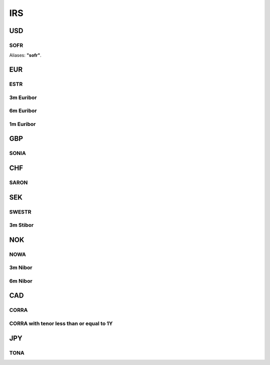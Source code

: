 .. _spec-irs:

.. ipython:: python
   :suppress:

   from rateslib import *

****
IRS
****

USD
********

.. _spec-usd-irs:

SOFR
-----

Aliases: **"sofr"**.

.. ipython:: python

   defaults.spec["usd_irs"]
   IRS(dt(2000, 1, 1), "10y", spec="usd_irs").kwargs


EUR
*****

.. _spec-eur-irs:

ESTR
-----

.. ipython:: python

   defaults.spec["eur_irs"]
   IRS(dt(2000, 1, 1), "10y", spec="eur_irs").kwargs

.. _spec-eur-irs3:

3m Euribor
-------------

.. ipython:: python

   defaults.spec["eur_irs3"]
   IRS(dt(2000, 1, 1), "10y", spec="eur_irs3").kwargs

.. _spec-eur-irs6:

6m Euribor
-----------

.. ipython:: python

   defaults.spec["eur_irs6"]
   IRS(dt(2000, 1, 1), "10y", spec="eur_irs6").kwargs

.. _spec-eur-irs1:

1m Euribor
-----------

.. ipython:: python

   defaults.spec["eur_irs1"]
   IRS(dt(2000, 1, 1), "10y", spec="eur_irs1").kwargs

GBP
*****

.. _spec-gbp-irs:

SONIA
-----

.. ipython:: python

   defaults.spec["gbp_irs"]
   IRS(dt(2000, 1, 1), "10y", spec="gbp_irs").kwargs

CHF
*****

.. _spec-chf-irs:

SARON
-----

.. ipython:: python

   defaults.spec["chf_irs"]
   IRS(dt(2000, 1, 1), "10y", spec="chf_irs").kwargs

SEK
*****

.. _spec-sek-irs:

SWESTR
------

.. ipython:: python

   defaults.spec["sek_irs"]
   IRS(dt(2000, 1, 1), "10y", spec="sek_irs").kwargs

.. _spec-sek-irs3:

3m Stibor
----------

.. ipython:: python

   defaults.spec["sek_irs3"]
   IRS(dt(2000, 1, 1), "10y", spec="sek_irs3").kwargs

NOK
*****

.. _spec-nok-irs:

NOWA
------

.. ipython:: python

   defaults.spec["nok_irs"]
   IRS(dt(2000, 1, 1), "10y", spec="nok_irs").kwargs

.. _spec-nok-irs3:

3m Nibor
---------

.. ipython:: python

   defaults.spec["nok_irs3"]
   IRS(dt(2000, 1, 1), "10y", spec="nok_irs3").kwargs

.. _spec-nok-irs6:

6m Nibor
----------

.. ipython:: python

   defaults.spec["nok_irs6"]
   IRS(dt(2000, 1, 1), "10y", spec="nok_irs6").kwargs

CAD
*****

.. _spec-cad-irs:

CORRA
----------

.. ipython:: python

   defaults.spec["cad_irs"]
   IRS(dt(2000, 1, 1), "10y", spec="cad_irs").kwargs

.. _spec-cad-irs-le-1y:

CORRA with tenor less than or equal to 1Y
-------------------------------------------

.. ipython:: python

   defaults.spec["cad_irs_le_1y"]
   IRS(dt(2000, 1, 1), "9m", spec="cad_irs_le_1y").kwargs

JPY
*****

.. _spec-jpy-irs:

TONA
----------

.. ipython:: python

   defaults.spec["jpy_irs"]
   IRS(dt(2000, 1, 1), "10y", spec="jpy_irs").kwargs
